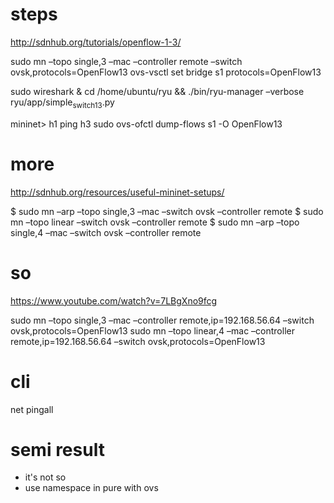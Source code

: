 * steps

http://sdnhub.org/tutorials/openflow-1-3/

sudo mn --topo single,3 --mac --controller remote --switch ovsk,protocols=OpenFlow13
ovs-vsctl set bridge s1 protocols=OpenFlow13

sudo wireshark &
cd /home/ubuntu/ryu && ./bin/ryu-manager --verbose ryu/app/simple_switch_13.py

mininet> h1 ping h3
sudo ovs-ofctl dump-flows s1 -O OpenFlow13

* more 

http://sdnhub.org/resources/useful-mininet-setups/

$ sudo mn --arp --topo single,3 --mac --switch ovsk --controller remote
$ sudo mn --topo linear --switch ovsk --controller remote
$ sudo mn --arp --topo single,4 --mac --switch ovsk --controller remote

* so

https://www.youtube.com/watch?v=7LBgXno9fcg

sudo mn --topo single,3 --mac --controller remote,ip=192.168.56.64 --switch ovsk,protocols=OpenFlow13
sudo mn --topo linear,4 --mac --controller remote,ip=192.168.56.64 --switch ovsk,protocols=OpenFlow13

* cli

net
pingall

* semi result

- it's not so
- use namespace in pure with ovs
